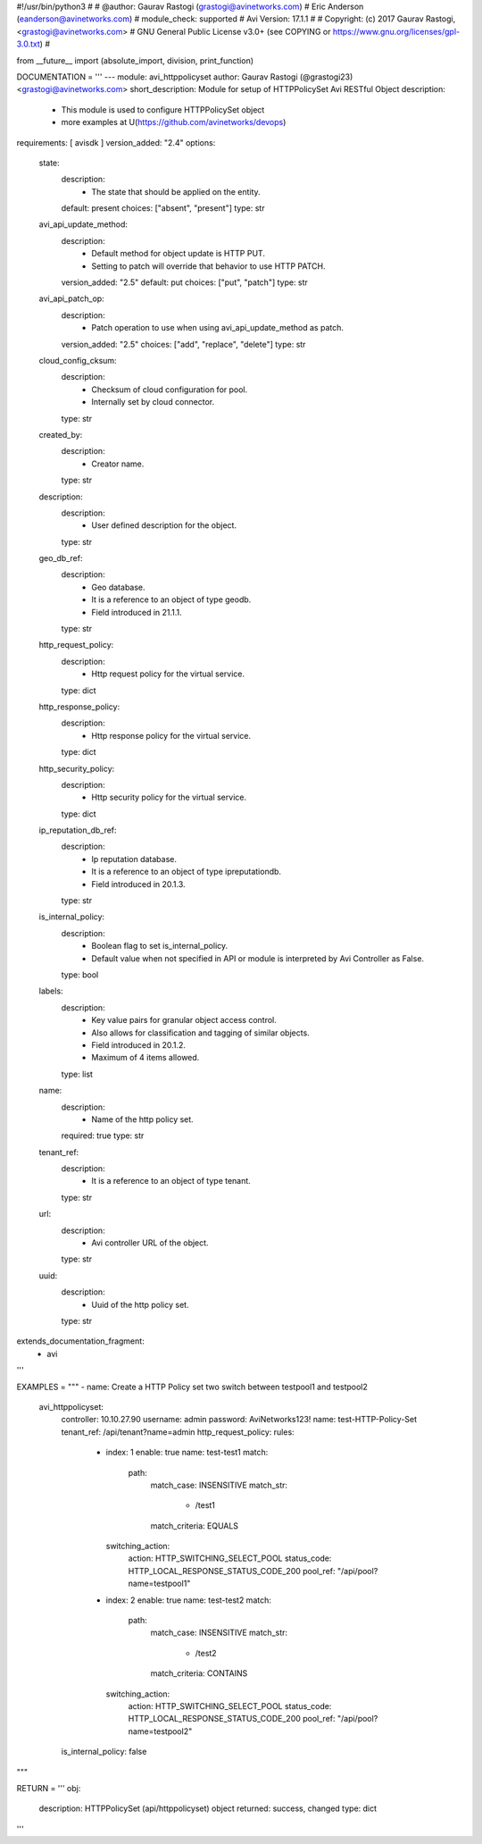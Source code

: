#!/usr/bin/python3
#
# @author: Gaurav Rastogi (grastogi@avinetworks.com)
#          Eric Anderson (eanderson@avinetworks.com)
# module_check: supported
# Avi Version: 17.1.1
#
# Copyright: (c) 2017 Gaurav Rastogi, <grastogi@avinetworks.com>
# GNU General Public License v3.0+ (see COPYING or https://www.gnu.org/licenses/gpl-3.0.txt)
#


from __future__ import (absolute_import, division, print_function)


DOCUMENTATION = '''
---
module: avi_httppolicyset
author: Gaurav Rastogi (@grastogi23) <grastogi@avinetworks.com>
short_description: Module for setup of HTTPPolicySet Avi RESTful Object
description:
    - This module is used to configure HTTPPolicySet object
    - more examples at U(https://github.com/avinetworks/devops)
requirements: [ avisdk ]
version_added: "2.4"
options:
    state:
        description:
            - The state that should be applied on the entity.
        default: present
        choices: ["absent", "present"]
        type: str
    avi_api_update_method:
        description:
            - Default method for object update is HTTP PUT.
            - Setting to patch will override that behavior to use HTTP PATCH.
        version_added: "2.5"
        default: put
        choices: ["put", "patch"]
        type: str
    avi_api_patch_op:
        description:
            - Patch operation to use when using avi_api_update_method as patch.
        version_added: "2.5"
        choices: ["add", "replace", "delete"]
        type: str
    cloud_config_cksum:
        description:
            - Checksum of cloud configuration for pool.
            - Internally set by cloud connector.
        type: str
    created_by:
        description:
            - Creator name.
        type: str
    description:
        description:
            - User defined description for the object.
        type: str
    geo_db_ref:
        description:
            - Geo database.
            - It is a reference to an object of type geodb.
            - Field introduced in 21.1.1.
        type: str
    http_request_policy:
        description:
            - Http request policy for the virtual service.
        type: dict
    http_response_policy:
        description:
            - Http response policy for the virtual service.
        type: dict
    http_security_policy:
        description:
            - Http security policy for the virtual service.
        type: dict
    ip_reputation_db_ref:
        description:
            - Ip reputation database.
            - It is a reference to an object of type ipreputationdb.
            - Field introduced in 20.1.3.
        type: str
    is_internal_policy:
        description:
            - Boolean flag to set is_internal_policy.
            - Default value when not specified in API or module is interpreted by Avi Controller as False.
        type: bool
    labels:
        description:
            - Key value pairs for granular object access control.
            - Also allows for classification and tagging of similar objects.
            - Field introduced in 20.1.2.
            - Maximum of 4 items allowed.
        type: list
    name:
        description:
            - Name of the http policy set.
        required: true
        type: str
    tenant_ref:
        description:
            - It is a reference to an object of type tenant.
        type: str
    url:
        description:
            - Avi controller URL of the object.
        type: str
    uuid:
        description:
            - Uuid of the http policy set.
        type: str
extends_documentation_fragment:
    - avi
'''

EXAMPLES = """
- name: Create a HTTP Policy set two switch between testpool1 and testpool2
  avi_httppolicyset:
    controller: 10.10.27.90
    username: admin
    password: AviNetworks123!
    name: test-HTTP-Policy-Set
    tenant_ref: /api/tenant?name=admin
    http_request_policy:
    rules:
      - index: 1
        enable: true
        name: test-test1
        match:
          path:
            match_case: INSENSITIVE
            match_str:
              - /test1
            match_criteria: EQUALS
        switching_action:
          action: HTTP_SWITCHING_SELECT_POOL
          status_code: HTTP_LOCAL_RESPONSE_STATUS_CODE_200
          pool_ref: "/api/pool?name=testpool1"
      - index: 2
        enable: true
        name: test-test2
        match:
          path:
            match_case: INSENSITIVE
            match_str:
              - /test2
            match_criteria: CONTAINS
        switching_action:
          action: HTTP_SWITCHING_SELECT_POOL
          status_code: HTTP_LOCAL_RESPONSE_STATUS_CODE_200
          pool_ref: "/api/pool?name=testpool2"
    is_internal_policy: false
"""

RETURN = '''
obj:
    description: HTTPPolicySet (api/httppolicyset) object
    returned: success, changed
    type: dict
'''


